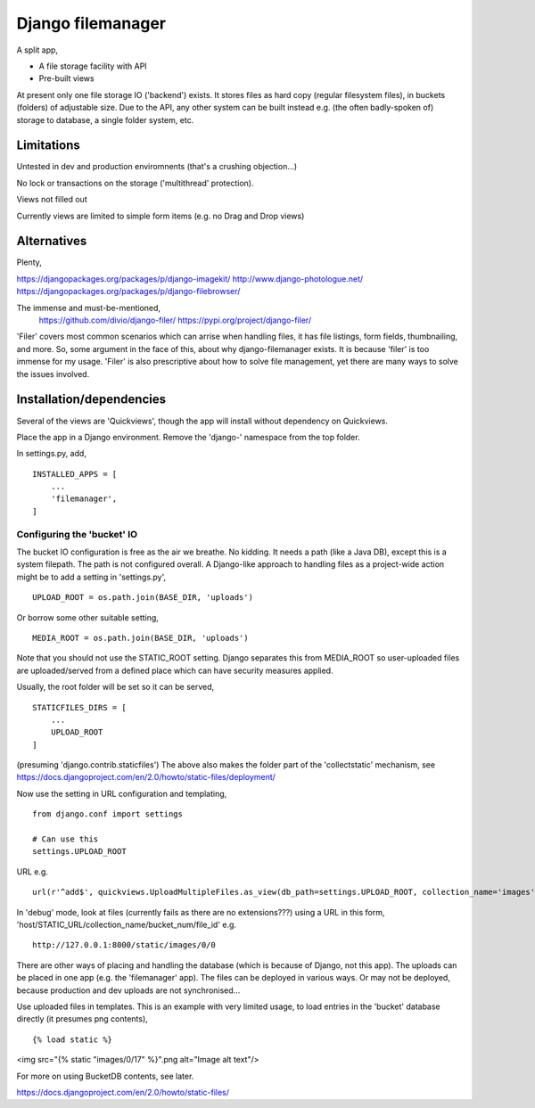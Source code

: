 Django filemanager
==================
A split app,

- A file storage facility with API
- Pre-built views

At present only one file storage IO ('backend') exists. It stores files as hard copy (regular filesystem files), in buckets (folders) of adjustable size. Due to the API, any other system can be built instead e.g. (the often badly-spoken of) storage to database, a single folder system, etc. 

Limitations
-----------
Untested in dev and production enviromnents (that's a crushing objection...)

No lock or transactions on the storage ('multithread' protection).

Views not filled out

Currently views are limited to simple form items (e.g. no Drag and Drop views) 
 
 
 
Alternatives
------------
Plenty,

https://djangopackages.org/packages/p/django-imagekit/
http://www.django-photologue.net/
https://djangopackages.org/packages/p/django-filebrowser/

The immense and must-be-mentioned,
    https://github.com/divio/django-filer/
    https://pypi.org/project/django-filer/
    
'Filer' covers most common scenarios which can arrise when handling files, it has file listings, form fields, thumbnailing, and more. So, some argument in the face of this, about why django-filemanager exists. It is because 'filer' is too immense for my usage. 'Filer' is also prescriptive about how to solve file management, yet there are many ways to solve the issues involved.



Installation/dependencies
--------------------------
Several of the views are 'Quickviews', though the app will install without dependency on Quickviews.
 
Place the app in a Django environment. Remove the 'django-' namespace from the top folder. 

In settings.py, add, ::

    INSTALLED_APPS = [
        ...
        'filemanager',
    ]


Configuring the 'bucket' IO
~~~~~~~~~~~~~~~~~~~~~~~~~~~~
The bucket IO configuration is free as the air we breathe. No kidding. It needs a path (like a Java DB), except this is a system filepath. The path is not configured overall. A Django-like approach to handling files as a project-wide action might be to add a setting in 'settings.py', ::

    UPLOAD_ROOT = os.path.join(BASE_DIR, 'uploads')

Or borrow some other suitable setting, ::

    MEDIA_ROOT = os.path.join(BASE_DIR, 'uploads')

Note that you should not use the STATIC_ROOT setting. Django separates this from MEDIA_ROOT so user-uploaded files are uploaded/served from a defined place which can have security measures applied.  

Usually, the root folder will be set so it can be served, ::

    STATICFILES_DIRS = [
        ...
        UPLOAD_ROOT
    ]

(presuming 'django.contrib.staticfiles') The above also makes the folder part of the 'collectstatic' mechanism,
see https://docs.djangoproject.com/en/2.0/howto/static-files/deployment/


Now use the setting in URL configuration and templating, ::

    from django.conf import settings
    
    # Can use this
    settings.UPLOAD_ROOT

URL e.g. ::

    url(r'^add$', quickviews.UploadMultipleFiles.as_view(db_path=settings.UPLOAD_ROOT, collection_name='images'), name='file-add'),


In 'debug' mode, look at files (currently fails as there are no extensions???) using a URL in this form, 'host/STATIC_URL/collection_name/bucket_num/file_id' e.g. ::

    http://127.0.0.1:8000/static/images/0/0

There are other ways of placing and handling the database (which is because of Django, not this app). The uploads can be placed in one app (e.g. the 'filemanager' app). The files can be deployed in various ways. Or may not be deployed, because production and dev uploads are not synchronised... 

Use uploaded files in templates. This is an example with very limited usage, to load entries in the 'bucket' database directly (it presumes png contents), ::

{% load static %}
<img src="{% static "images/0/17" %}".png alt="Image alt text"/>

For more on using BucketDB contents, see later.

https://docs.djangoproject.com/en/2.0/howto/static-files/

